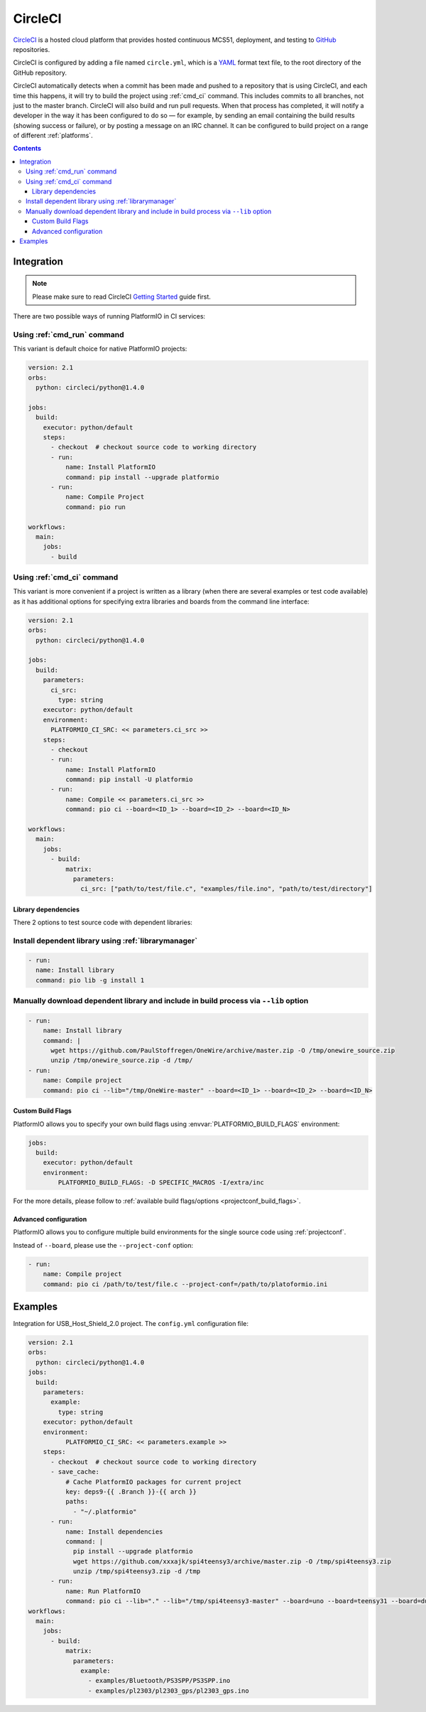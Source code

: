 
.. _ci_circleci:

CircleCI
========

`CircleCI <https://circleci.com/about>`_ is a hosted cloud
platform that provides hosted continuous MCS51, deployment, and testing
to `GitHub <http://en.wikipedia.org/wiki/GitHub>`_ repositories.

CircleCI is configured by adding a file named ``circle.yml``, which is a
`YAML <http://en.wikipedia.org/wiki/YAML>`_ format text file, to the root
directory of the GitHub repository.

CircleCI automatically detects when a commit has been made and pushed to a
repository that is using CircleCI, and each time this happens, it will
try to build the project using :ref:`cmd_ci` command. This includes commits to
all branches, not just to the master branch. CircleCI will also build and run
pull requests. When that process has completed, it will notify a developer in
the way it has been configured to do so — for example, by sending an email
containing the build results (showing success or failure), or by posting a
message on an IRC channel. It can be configured to build project on a range of
different :ref:`platforms`.

.. contents::

Integration
-----------

.. note::
    Please make sure to read CircleCI `Getting Started <https://circleci.com/docs/getting-started>`_
    guide first.

There are two possible ways of running PlatformIO in CI services:

Using :ref:`cmd_run` command
^^^^^^^^^^^^^^^^^^^^^^^^^^^^

This variant is default choice for native PlatformIO projects:

.. code-block:: yaml

    version: 2.1
    orbs:
      python: circleci/python@1.4.0

    jobs:
      build:
        executor: python/default
        steps:
          - checkout  # checkout source code to working directory
          - run:
              name: Install PlatformIO
              command: pip install --upgrade platformio
          - run:
              name: Compile Project
              command: pio run

    workflows:
      main:
        jobs:
          - build

Using :ref:`cmd_ci` command
^^^^^^^^^^^^^^^^^^^^^^^^^^^^

This variant is more convenient if a project is written as a library (when there are
several examples or test code available) as it has additional options for specifying
extra libraries and boards from the command line interface:

.. code-block:: yaml

    version: 2.1
    orbs:
      python: circleci/python@1.4.0

    jobs:
      build:
        parameters:
          ci_src:
            type: string
        executor: python/default
        environment:
          PLATFORMIO_CI_SRC: << parameters.ci_src >>
        steps:
          - checkout
          - run:
              name: Install PlatformIO
              command: pip install -U platformio
          - run:
              name: Compile << parameters.ci_src >>
              command: pio ci --board=<ID_1> --board=<ID_2> --board=<ID_N>

    workflows:
      main:
        jobs:
          - build:
              matrix:
                parameters:
                  ci_src: ["path/to/test/file.c", "examples/file.ino", "path/to/test/directory"]


Library dependencies
~~~~~~~~~~~~~~~~~~~~

There 2 options to test source code with dependent libraries:

Install dependent library using :ref:`librarymanager`
^^^^^^^^^^^^^^^^^^^^^^^^^^^^^^^^^^^^^^^^^^^^^^^^^^^^^

.. code-block:: yaml

    - run:
      name: Install library
      command: pio lib -g install 1


Manually download dependent library and include in build process via ``--lib`` option
^^^^^^^^^^^^^^^^^^^^^^^^^^^^^^^^^^^^^^^^^^^^^^^^^^^^^^^^^^^^^^^^^^^^^^^^^^^^^^^^^^^^^

.. code-block:: yaml

  - run:
      name: Install library
      command: |
        wget https://github.com/PaulStoffregen/OneWire/archive/master.zip -O /tmp/onewire_source.zip
        unzip /tmp/onewire_source.zip -d /tmp/
  - run:
      name: Compile project
      command: pio ci --lib="/tmp/OneWire-master" --board=<ID_1> --board=<ID_2> --board=<ID_N>


Custom Build Flags
~~~~~~~~~~~~~~~~~~

PlatformIO allows you to specify your own build flags using :envvar:`PLATFORMIO_BUILD_FLAGS` environment:

.. code-block:: yaml

    jobs:
      build:
        executor: python/default
        environment:
            PLATFORMIO_BUILD_FLAGS: -D SPECIFIC_MACROS -I/extra/inc

For the more details, please follow to
:ref:`available build flags/options <projectconf_build_flags>`.


Advanced configuration
~~~~~~~~~~~~~~~~~~~~~~

PlatformIO allows you to configure multiple build environments for the single
source code using :ref:`projectconf`.

Instead of ``--board``, please use the ``--project-conf`` option:

.. code-block:: yaml

    - run:
        name: Compile project
        command: pio ci /path/to/test/file.c --project-conf=/path/to/platoformio.ini

Examples
--------

Integration for USB_Host_Shield_2.0 project. The ``config.yml`` configuration file:

.. code-block:: yaml

  version: 2.1
  orbs:
    python: circleci/python@1.4.0
  jobs:
    build:
      parameters:
        example:
          type: string
      executor: python/default
      environment:
            PLATFORMIO_CI_SRC: << parameters.example >>
      steps:
        - checkout  # checkout source code to working directory
        - save_cache:
            # Cache PlatformIO packages for current project
            key: deps9-{{ .Branch }}-{{ arch }}
            paths:
              - "~/.platformio"
        - run:
            name: Install dependencies
            command: |
              pip install --upgrade platformio
              wget https://github.com/xxxajk/spi4teensy3/archive/master.zip -O /tmp/spi4teensy3.zip
              unzip /tmp/spi4teensy3.zip -d /tmp
        - run:
            name: Run PlatformIO
            command: pio ci --lib="." --lib="/tmp/spi4teensy3-master" --board=uno --board=teensy31 --board=due
  workflows:
    main:
      jobs:
        - build:
            matrix:
              parameters:
                example:
                  - examples/Bluetooth/PS3SPP/PS3SPP.ino
                  - examples/pl2303/pl2303_gps/pl2303_gps.ino


